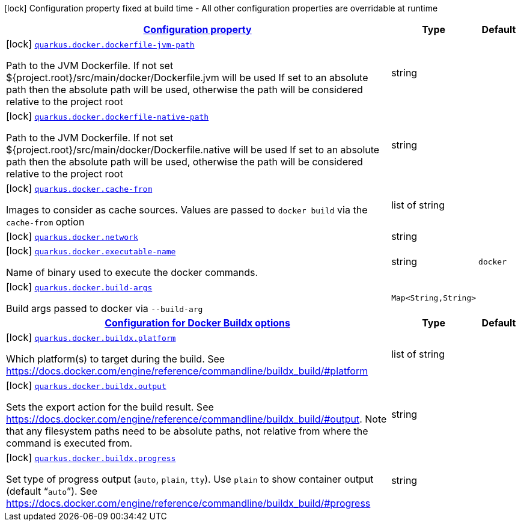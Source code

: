
:summaryTableId: quarkus-docker-docker-config
[.configuration-legend]
icon:lock[title=Fixed at build time] Configuration property fixed at build time - All other configuration properties are overridable at runtime
[.configuration-reference, cols="80,.^10,.^10"]
|===

h|[[quarkus-docker-docker-config_configuration]]link:#quarkus-docker-docker-config_configuration[Configuration property]

h|Type
h|Default

a|icon:lock[title=Fixed at build time] [[quarkus-docker-docker-config_quarkus.docker.dockerfile-jvm-path]]`link:#quarkus-docker-docker-config_quarkus.docker.dockerfile-jvm-path[quarkus.docker.dockerfile-jvm-path]`

[.description]
--
Path to the JVM Dockerfile. If not set $++{++project.root++}++/src/main/docker/Dockerfile.jvm will be used If set to an absolute path then the absolute path will be used, otherwise the path will be considered relative to the project root
--|string 
|


a|icon:lock[title=Fixed at build time] [[quarkus-docker-docker-config_quarkus.docker.dockerfile-native-path]]`link:#quarkus-docker-docker-config_quarkus.docker.dockerfile-native-path[quarkus.docker.dockerfile-native-path]`

[.description]
--
Path to the JVM Dockerfile. If not set $++{++project.root++}++/src/main/docker/Dockerfile.native will be used If set to an absolute path then the absolute path will be used, otherwise the path will be considered relative to the project root
--|string 
|


a|icon:lock[title=Fixed at build time] [[quarkus-docker-docker-config_quarkus.docker.cache-from]]`link:#quarkus-docker-docker-config_quarkus.docker.cache-from[quarkus.docker.cache-from]`

[.description]
--
Images to consider as cache sources. Values are passed to `docker build` via the `cache-from` option
--|list of string 
|


a|icon:lock[title=Fixed at build time] [[quarkus-docker-docker-config_quarkus.docker.network]]`link:#quarkus-docker-docker-config_quarkus.docker.network[quarkus.docker.network]`

[.description]
--

--|string 
|


a|icon:lock[title=Fixed at build time] [[quarkus-docker-docker-config_quarkus.docker.executable-name]]`link:#quarkus-docker-docker-config_quarkus.docker.executable-name[quarkus.docker.executable-name]`

[.description]
--
Name of binary used to execute the docker commands.
--|string 
|`docker`


a|icon:lock[title=Fixed at build time] [[quarkus-docker-docker-config_quarkus.docker.build-args-build-args]]`link:#quarkus-docker-docker-config_quarkus.docker.build-args-build-args[quarkus.docker.build-args]`

[.description]
--
Build args passed to docker via `--build-arg`
--|`Map<String,String>` 
|


h|[[quarkus-docker-docker-config_quarkus.docker.buildx-configuration-for-docker-buildx-options]]link:#quarkus-docker-docker-config_quarkus.docker.buildx-configuration-for-docker-buildx-options[Configuration for Docker Buildx options]

h|Type
h|Default

a|icon:lock[title=Fixed at build time] [[quarkus-docker-docker-config_quarkus.docker.buildx.platform]]`link:#quarkus-docker-docker-config_quarkus.docker.buildx.platform[quarkus.docker.buildx.platform]`

[.description]
--
Which platform(s) to target during the build. See https://docs.docker.com/engine/reference/commandline/buildx_build/++#++platform
--|list of string 
|


a|icon:lock[title=Fixed at build time] [[quarkus-docker-docker-config_quarkus.docker.buildx.output]]`link:#quarkus-docker-docker-config_quarkus.docker.buildx.output[quarkus.docker.buildx.output]`

[.description]
--
Sets the export action for the build result. See https://docs.docker.com/engine/reference/commandline/buildx_build/++#++output. Note that any filesystem paths need to be absolute paths, not relative from where the command is executed from.
--|string 
|


a|icon:lock[title=Fixed at build time] [[quarkus-docker-docker-config_quarkus.docker.buildx.progress]]`link:#quarkus-docker-docker-config_quarkus.docker.buildx.progress[quarkus.docker.buildx.progress]`

[.description]
--
Set type of progress output (`auto`, `plain`, `tty`). Use `plain` to show container output (default “`auto`”). See https://docs.docker.com/engine/reference/commandline/buildx_build/++#++progress
--|string 
|

|===